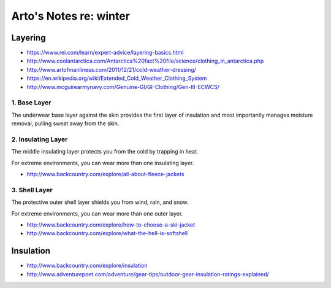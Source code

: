 ***********************
Arto's Notes re: winter
***********************

Layering
========

* https://www.rei.com/learn/expert-advice/layering-basics.html
* http://www.coolantarctica.com/Antarctica%20fact%20file/science/clothing_in_antarctica.php
* http://www.artofmanliness.com/2011/12/21/cold-weather-dressing/
* https://en.wikipedia.org/wiki/Extended_Cold_Weather_Clothing_System
* http://www.mcguirearmynavy.com/Genuine-GI/GI-Clothing/Gen-III-ECWCS/

1. Base Layer
-------------

The underwear base layer against the skin provides the first layer of
insulation and most importantly manages moisture removal, pulling sweat away
from the skin.

2. Insulating Layer
-------------------

The middle insulating layer protects you from the cold by trapping in heat.

For extreme environments, you can wear more than one insulating layer.

* http://www.backcountry.com/explore/all-about-fleece-jackets

3. Shell Layer
--------------

The protective outer shell layer shields you from wind, rain, and snow.

For extreme environments, you can wear more than one outer layer.

* http://www.backcountry.com/explore/how-to-choose-a-ski-jacket
* http://www.backcountry.com/explore/what-the-hell-is-softshell

Insulation
==========

* http://www.backcountry.com/explore/insulation
* http://www.adventurepoet.com/adventure/gear-tips/outdoor-gear-insulation-ratings-explained/
